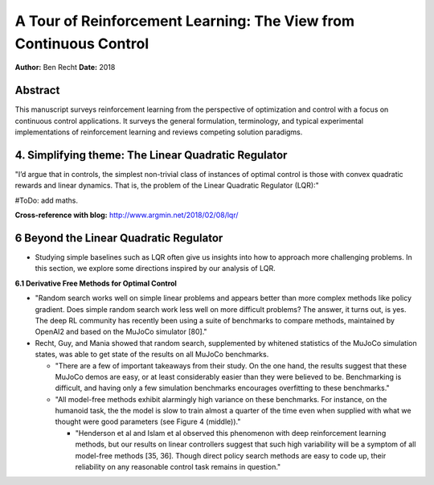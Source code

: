 ==================================================================
A Tour of Reinforcement Learning: The View from Continuous Control
==================================================================

**Author:** Ben Recht
**Date:** 2018

Abstract
--------

This manuscript surveys reinforcement learning from the perspective of optimization 
and control with a focus on continuous control applications. It surveys the general 
formulation, terminology, and typical experimental implementations of reinforcement 
learning and reviews competing solution paradigms.



4. Simplifying theme: The Linear Quadratic Regulator
----------------------------------------------------

"I’d argue that in controls, the simplest non-trivial class of instances of optimal 
control is those with convex quadratic rewards and linear dynamics. That is, the 
problem of the Linear Quadratic Regulator (LQR):"

#ToDo: add maths.

**Cross-reference with blog:** http://www.argmin.net/2018/02/08/lqr/


6 Beyond the Linear Quadratic Regulator
---------------------------------------

- Studying simple baselines such as LQR often give us insights into how to approach 
  more challenging problems. In this section, we explore some directions inspired by 
  our analysis of LQR.

**6.1 Derivative Free Methods for Optimal Control**

* "Random search works well on simple linear problems and appears better than more complex 
  methods like policy gradient. Does simple random search work less well on more difficult problems?
  The answer, it turns out, is yes. The deep RL community has recently been using a suite of 
  benchmarks to compare methods, maintained by OpenAI2 and based on the MuJoCo simulator [80]."

* Recht, Guy, and Mania showed that random search, supplemented by whitened statistics of 
  the MuJoCo simulation states, was able to get state of the results on all MuJoCo benchmarks.

  * "There are a few of important takeaways from their study. On the one hand, the results suggest 
    that these MuJoCo demos are easy, or at least considerably easier than they were believed to be. 
    Benchmarking is difficult, and having only a few simulation benchmarks encourages overfitting 
    to these benchmarks."
  * "All model-free methods exhibit alarmingly high variance on these benchmarks. For instance, 
    on the humanoid task, the the model is slow to train almost a quarter of the time even when 
    supplied with what we thought were good parameters (see Figure 4 (middle))."

    * "Henderson et al and Islam et al observed this phenomenon with deep reinforcement learning methods, 
      but our results on linear controllers suggest that such high variability will be a symptom of all 
      model-free methods [35, 36]. Though direct policy search methods are easy to code up, their 
      reliability on any reasonable control task remains in question."


